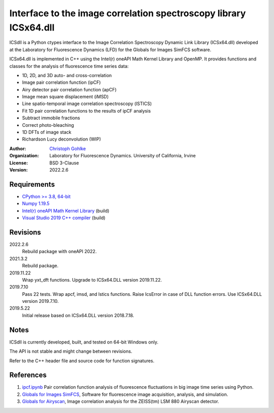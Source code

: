 Interface to the image correlation spectroscopy library ICSx64.dll
==================================================================

ICSdll is a Python ctypes interface to the Image Correlation Spectroscopy
Dynamic Link Library (ICSx64.dll) developed at the Laboratory for Fluorescence
Dynamics (LFD) for the Globals for Images SimFCS software.

ICSx64.dll is implemented in C++ using the Intel(r) oneAPI Math Kernel Library
and OpenMP. It provides functions and classes for the analysis of fluorescence
time series data:

* 1D, 2D, and 3D auto- and cross-correlation
* Image pair correlation function (ipCF)
* Airy detector pair correlation function (apCF)
* Image mean square displacement (iMSD)
* Line spatio-temporal image correlation spectroscopy (lSTICS)
* Fit 1D pair correlation functions to the results of ipCF analysis
* Subtract immobile fractions
* Correct photo-bleaching
* 1D DFTs of image stack
* Richardson Lucy deconvolution (WIP)

:Author:
  `Christoph Gohlke <https://www.lfd.uci.edu/~gohlke/>`_

:Organization:
  Laboratory for Fluorescence Dynamics. University of California, Irvine

:License: BSD 3-Clause

:Version: 2022.2.6

Requirements
------------
* `CPython >= 3.8, 64-bit <https://www.python.org>`_
* `Numpy 1.19.5 <https://pypi.org/project/numpy/>`_
* `Intel(r) oneAPI Math Kernel Library <https://software.intel.com/mkl>`_
  (build)
* `Visual Studio 2019 C++ compiler <https://visualstudio.microsoft.com/>`_
  (build)

Revisions
---------
2022.2.6
    Rebuild package with oneAPI 2022.
2021.3.2
    Rebuild package.
2019.11.22
    Wrap yxt_dft functions.
    Upgrade to ICSx64.DLL version 2019.11.22.
2019.7.10
    Pass 22 tests.
    Wrap apcf, imsd, and lstics functions.
    Raise IcsError in case of DLL function errors.
    Use ICSx64.DLL version 2019.7.10.
2019.5.22
    Initial release based on ICSx64.DLL version 2018.7.18.

Notes
-----
ICSdll is currently developed, built, and tested on 64-bit Windows only.

The API is not stable and might change between revisions.

Refer to the C++ header file and source code for function signatures.

References
----------
1. `ipcf.ipynb <https://github.com/cgohlke/ipcf.ipynb>`_
   Pair correlation function analysis of fluorescence fluctuations in
   big image time series using Python.
2. `Globals for Images SimFCS <https://www.lfd.uci.edu/globals/>`_,
   Software for fluorescence image acquisition, analysis, and simulation.
3. `Globals for Airyscan <https://www.lfd.uci.edu/globals/>`_,
   Image correlation analysis for the ZEISS(tm) LSM 880 Airyscan detector.

